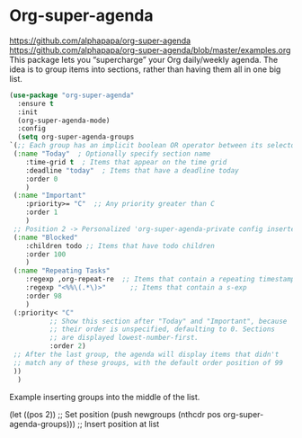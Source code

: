 #+PROPERTY: header-args    :results silent
* Org-super-agenda
https://github.com/alphapapa/org-super-agenda
https://github.com/alphapapa/org-super-agenda/blob/master/examples.org This
package lets you “supercharge” your Org daily/weekly agenda. The idea is to
group items into sections, rather than having them all in one big list.

  #+begin_src emacs-lisp
    (use-package "org-super-agenda"
      :ensure t
      :init
      (org-super-agenda-mode)
      :config
      (setq org-super-agenda-groups
	`(;; Each group has an implicit boolean OR operator between its selectors.
	 (:name "Today"  ; Optionally specify section name
		:time-grid t  ; Items that appear on the time grid
		:deadline "today"  ; Items that have a deadline today
		:order 0
		)
	 (:name "Important"
		:priority>= "C"  ;; Any priority greater than C
		:order 1
		)
     ;; Position 2 -> Personalized 'org-super-agenda-private config inserted here
	 (:name "Blocked"
		:children todo ;; Items that have todo children
		:order 100
		)
	 (:name "Repeating Tasks"
		:regexp ,org-repeat-re  ;; Items that contain a repeating timestamp
		:regexp "<%%\(.*\)>"      ;; Items that contain a s-exp
		:order 98
		)
	 (:priority< "C"
		      ;; Show this section after "Today" and "Important", because
		      ;; their order is unspecified, defaulting to 0. Sections
		      ;; are displayed lowest-number-first.
		      :order 2)
	 ;; After the last group, the agenda will display items that didn't
	 ;; match any of these groups, with the default order position of 99
	 ))
      )
  #+end_src


Example inserting groups into the middle of the list.
  #+begin_example emacs-lisp
  (let ((pos 2))  ;; Set position
  (push newgroups (nthcdr pos org-super-agenda-groups))) ;; Insert position at list
  #+end_example
